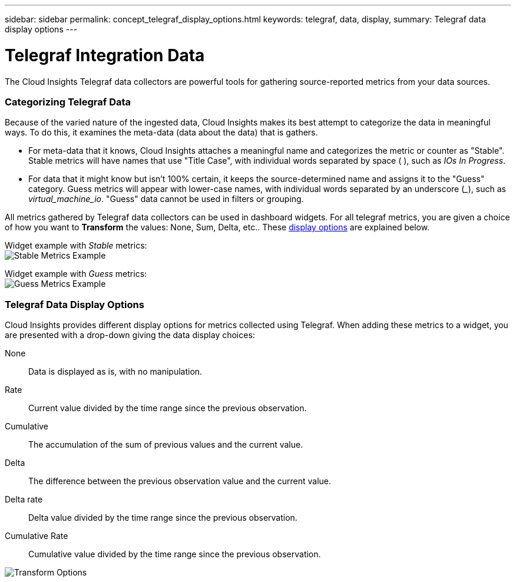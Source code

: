 ---
sidebar: sidebar
permalink: concept_telegraf_display_options.html
keywords: telegraf, data, display, 
summary: Telegraf data display options 
---


= Telegraf Integration Data

:toc: macro
:hardbreaks:
:toclevels: 1
:nofooter:
:icons: font
:linkattrs:
:imagesdir: ./media/


[.lead]
The Cloud Insights Telegraf data collectors are powerful tools for gathering source-reported metrics from your data sources. 

=== Categorizing Telegraf Data

Because of the varied nature of the ingested data, Cloud Insights makes its best attempt to categorize the data in meaningful ways. To do this, it examines the meta-data (data about the data) that is gathers.

* For meta-data that it knows, Cloud Insights attaches a meaningful name and categorizes the metric or counter as "Stable". Stable metrics will have names that use "Title Case", with individual words separated by space ( ), such as _IOs In Progress_.

* For data that it might know but isn't 100% certain, it keeps the source-determined name and assigns it to the "Guess" category. Guess metrics will appear with lower-case names, with individual words separated by an underscore (___), such as _virtual_machine_io_. "Guess" data cannot be used in filters or grouping.

All metrics gathered by Telegraf data collectors can be used in dashboard widgets. For all telegraf metrics, you are given a choice of how you want to *Transform* the values: None, Sum, Delta, etc.. These link:telegraf-data-display-options[display options] are explained below.

Widget example with _Stable_ metrics:
image:ElasticNodeWidgetExample.png[Stable Metrics Example]

Widget example with _Guess_ metrics:
image:NetstatGuessWidgetExample.png[Guess Metrics Example]


=== Telegraf Data Display Options

Cloud Insights provides different display options for metrics collected using Telegraf. When adding these metrics to a widget, you are presented with a drop-down giving the data display choices:

None::
Data is displayed as is, with no manipulation.

Rate::
Current value divided by the time range since the previous observation.

Cumulative::
The accumulation of the sum of previous values and the current value.

Delta::
The difference between the previous observation value and the current value. 

Delta rate::
Delta value divided by the time range since the previous observation.

Cumulative Rate::
Cumulative value divided by the time range since the previous observation.
 
image:TransformOptions.png[Transform Options]



